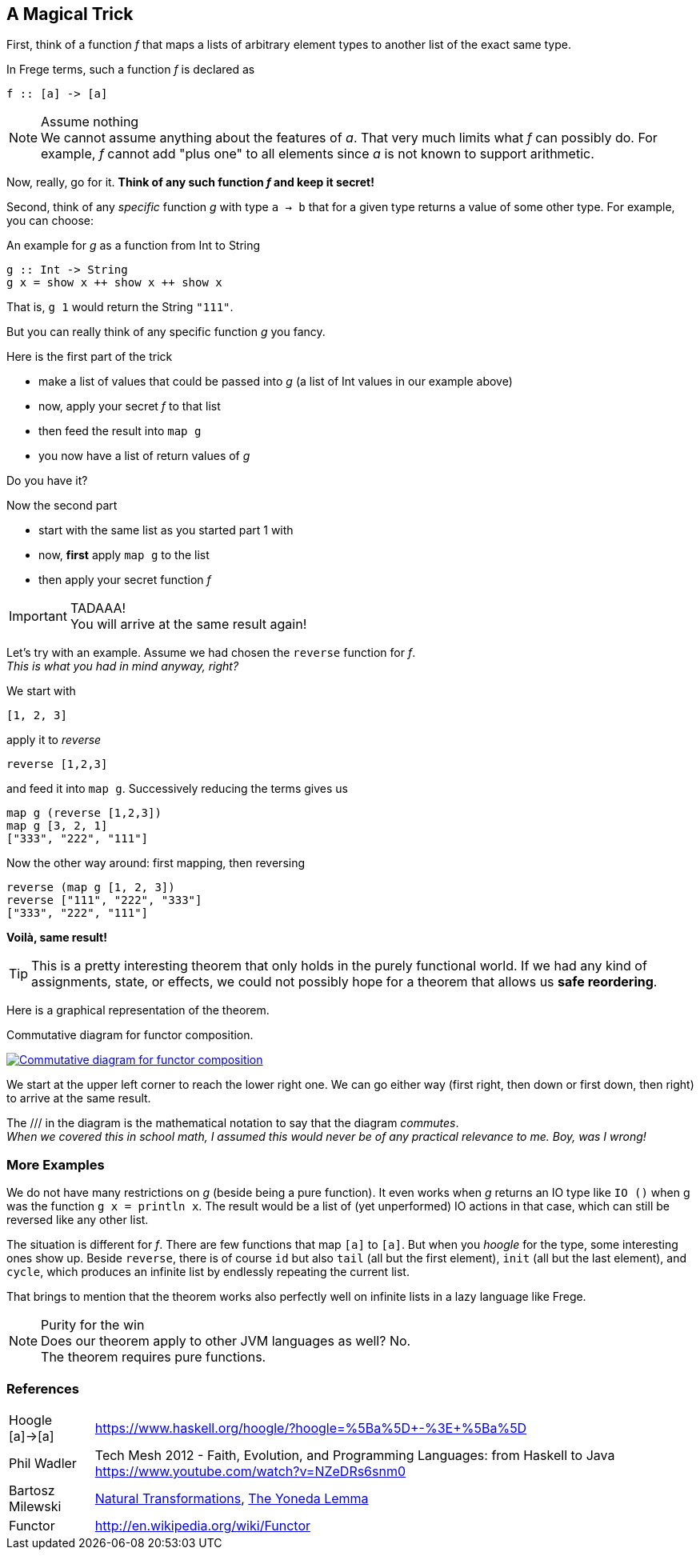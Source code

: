 [[magical_trick]]
== A Magical Trick

First, think of a function _f_ that maps a lists of arbitrary element types to another list of the exact same type.

In Frege terms, such a function _f_ is declared as
[source,frege]
----
f :: [a] -> [a]
----
.Assume nothing
NOTE: We cannot assume anything about the features of _a_.
      That very much limits what _f_ can possibly do.
      For example, _f_ cannot add "plus one" to all elements since _a_ is not known to support arithmetic.

Now, really, go for it. *Think of any such function _f_ and keep it secret!*

Second, think of any _specific_ function _g_ with type `a -> b` that for a given type returns a value of some other type.
For example, you can choose:

.An example for _g_ as a function from Int to String
[source,frege]
----
g :: Int -> String
g x = show x ++ show x ++ show x
----
That is, `g 1` would return the String `"111"`.

But you can really think of any specific function _g_ you fancy.

.Here is the first part of the trick
* make a list of values that could be passed into _g_ (a list of Int values in our example above)
* now, apply your secret _f_ to that list
* then feed the result into `map g`
* you now have a list of return values of _g_

Do you have it?

.Now the second part
* start with the same list as you started part 1 with
* now, *first* apply `map g` to the list
* then apply your secret function _f_

.TADAAA!
IMPORTANT: You will arrive at the same result again!

Let's try with an example. Assume we had chosen the `reverse` function for _f_. +
_This is what you had in mind anyway, right?_

We start with
[source,frege]
----
[1, 2, 3]
----

apply it to _reverse_
[source,frege]
----
reverse [1,2,3]
----

and feed it into `map g`. Successively reducing the terms gives us
[source,frege]
----
map g (reverse [1,2,3])
map g [3, 2, 1]
["333", "222", "111"]
----

Now the other way around: first mapping, then reversing
[source,frege]
----
reverse (map g [1, 2, 3])
reverse ["111", "222", "333"]
["333", "222", "111"]
----
*Voilà, same result!*

TIP: This is a pretty interesting theorem that only holds in the purely functional world.
     If we had any kind of assignments, state, or effects, we could not possibly hope for
     a theorem that allows us *safe reordering*.

Here is a graphical representation of the theorem.

.Commutative diagram for functor composition.
image:functor_composition.png[ "Commutative diagram for functor composition", link="functor_composition.png"]

We start at the upper left corner to reach the lower right one. We can go either way (first right, then down or
first down, then right) to arrive at the same result.

The +///+ in the diagram is the mathematical notation to say that the diagram _commutes_. +
_When we covered this in school math, I assumed this would never be of any practical relevance
to me. Boy, was I wrong!_

=== More Examples
We do not have many restrictions on _g_ (beside being a pure function).
It even works when _g_ returns an IO type like `IO ()` when g was the function `g x = println x`.
The result would be a list of (yet unperformed) IO actions in that case, which can still be reversed
like any other list.

The situation is different for _f_. There are few functions that map `[a]` to `[a]`.
But when you _hoogle_ for the
type, some interesting ones show up. Beside `reverse`, there is of course `id` but also
`tail` (all but the first element), `init` (all but the last element), and `cycle`,
which produces an infinite list by endlessly repeating the current list.

That brings to mention that the theorem works also perfectly well on infinite lists
in a lazy language like Frege.

.Purity for the win
NOTE: Does our theorem apply to other JVM languages as well? No. +
      The theorem requires pure functions.

=== References
[horizontal]
Hoogle [a]->[a]::
https://www.haskell.org/hoogle/?hoogle=%5Ba%5D+-%3E+%5Ba%5D

Phil Wadler::
Tech Mesh 2012 - Faith, Evolution, and Programming Languages: from Haskell to Java
https://www.youtube.com/watch?v=NZeDRs6snm0

Bartosz Milewski::
http://bartoszmilewski.com/2015/04/07/natural-transformations/[Natural Transformations],
http://bartoszmilewski.com/2015/09/01/the-yoneda-lemma[The Yoneda Lemma]

Functor::
http://en.wikipedia.org/wiki/Functor